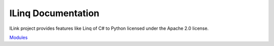 .. ILinq documentation master file, created by
   sphinx-quickstart on Wed Sep 13 04:07:07 2017.
   You can adapt this file completely to your liking, but it should at least
   contain the root `toctree` directive.

ILinq Documentation
=====================

.. image:: images/symbol.png
    :align: center

ILink project provides features like Linq of C# to Python licensed under the
Apache 2.0 license.


`Modules <apis/modules.html>`_

